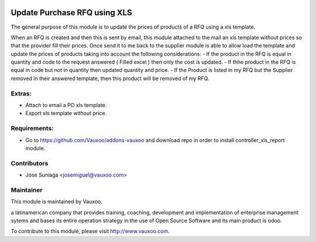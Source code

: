 .. image:: https://img.shields.io/badge/licence-AGPL--3-blue.svg
    :alt: License: AGPL-3

Update Purchase RFQ using XLS
=============================

The general purpose of this module is to update the
prices of products of a RFQ using a xls template.

When an RFQ is created and then this is sent by email,
this module attached to the mail an xls template
without prices so that the provider fill their prices.
Once send it to me back to the supplier module is able
to allow load the template and update the prices of
products taking into account the following 
considerations:
- If the product in the RFQ is equal in quantity
and code to the request answered ( Filled excel )
then only the cost is updated.
- If thhe product in the RFQ is equal in code but
not in quantity then updated quantity and price.
- If the Product is listed in my RFQ but the Supplier
removed in their answered template, then this product
will be removed of my RFQ.


Extras:
-------
- Attach to email a PO xls template.
- Export xls template without price.


Requirements:
-------------
- Go to https://github.com/Vauxoo/addons-vauxoo and download repo in order to install controller_xls_report module.

Contributors
------------

* Jose Suniaga <josemiguel@vauxoo.com>

Maintainer
----------

.. image:: https://www.vauxoo.com/logo.png
   :alt: Vauxoo
   :target: https://vauxoo.com

This module is maintained by Vauxoo.

a latinamerican company that provides training, coaching,
development and implementation of enterprise management
sytems and bases its entire operation strategy in the use
of Open Source Software and its main product is odoo.

To contribute to this module, please visit http://www.vauxoo.com.
